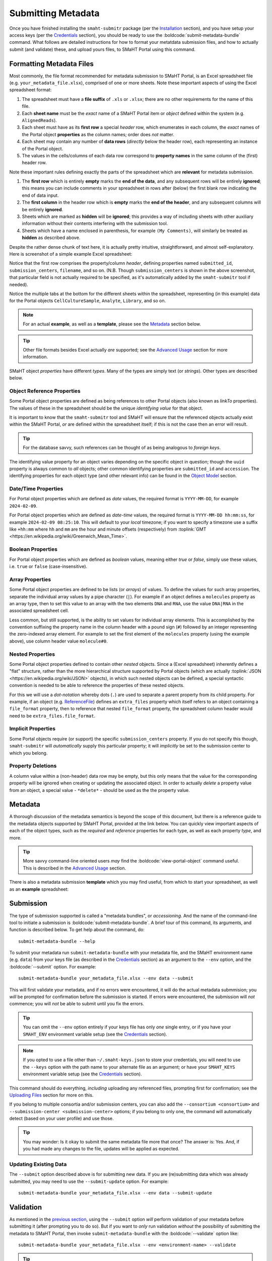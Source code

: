 ===================
Submitting Metadata
===================

Once you have finished installing the ``smaht-submitr`` package (per the `Installation <installation.html>`_ section),
and you have setup your access keys (per the `Credentials <credentials.html>`_ section),
you should be ready to use the :boldcode:`submit-metadata-bundle` command.
What follows are detailed instructions for how to format your metatdata submission files,
and how to actually submit (and validate) these, and upload yours files, to SMaHT Portal using this command.

Formatting Metadata Files
=========================

Most commonly, the file format recommended for metadata submission to SMaHT Portal,
is an Excel spreadsheet file (e.g. ``your_metadata_file.xlsx``),
comprised of one or more sheets.
Note these important aspects of using the Excel spreadsheet format:

#. The spreadsheet must have a **file suffix** of ``.xls`` or ``.xlsx``; there are no other requirements for the name of this file.
#. Each **sheet name** must be the `exact` name of a SMaHT Portal item or `object` defined within the system (e.g. ``AlignedReads``).
#. Each sheet must have as its **first row** a special `header` row, which enumerates in each column, the `exact` names of the Portal object **properties** as the column names; order does `not` matter.
#. Each sheet may contain any number of **data rows** (`directly` below the header row), each representing an instance of the Portal object.
#. The values in the cells/columns of each data row correspond to **property names** in the same column of the (first) header row.

Note these important rules defining exactly the parts of the spreadsheet which are **relevant** for metadata submission.

#. The **first row** which is entirely **empty** marks the **end of the data**, and any subsequent rows will be entirely **ignored**; this means you can include comments in your spreadsheet in rows after (below) the first blank row indicating the end of data input.
#. The **first column** in the header row which is **empty** marks the **end of the header**, and any subsequent columns will be entirely **ignored**.
#. Sheets which are marked as **hidden** will be **ignored**; this provides a way of including sheets with other auxiliary information without their contents interfering with the submission tool.
#. Sheets which have a name enclosed in parenthesis, for example ``(My Comments)``, will similarly be treated as **hidden** as described above.

Despite the rather dense chunk of text here, it is actually pretty intuitive, straightforward, and almost self-explanatory.
Here is screenshot of a simple example Excel spreadsheet: 

.. image:: _static/images/excel_screenshot.png
    :target: _static/images/excel_screenshot.png
    :alt: Excel Spreadsheet Screenshot

Notice that the first row comprises the property/column `header`, defining properties named ``submitted_id``, ``submission_centers``, ``filename``, and so on. (N.B. Though ``submission_centers`` is shown in the above screenshot,
that particular field is not actually required to be specified, as it's automatically added by the ``smaht-submitr`` tool if needed).

Notice the multiple tabs at the bottom for the different sheets within the spreadsheet,
representing (in this example) data for the Portal objects ``CellCultureSample``, ``Analyte``, ``Library``, and so on.

.. note::
    For an actual **example**, as well as a **template**, please see the `Metadata <#id1>`_ section below.

.. .. tip::
..     As mentioned above (in case you missed it), you can include arbitrary comments or auxiliary information
..     in your spreadsheet, without that content intefering with the parsing of the spreadsheet,
..     by making individual sheets **hidden**. Such hidden sheets will be completely ignored.
..     To hide a sheet in Excel right-click on the tab and choose **Hide**. To **unhide** select
..     **Format** > **Sheet** > **Unhide...** from the menu-bar. Also mentioned above,
..     if your sheet name is enclosed in parenthesis, for example :boldcode:`(My Comments)`, then it will also be completely ignored;
..     again, useful for arbitrary comments, and without having to hide/unhide sheets.

.. tip::

    Other file formats besides Excel actually `are` supported; see the `Advanced Usage <advanced_usage.html#other-files-formats>`_ section for more information.

SMaHT object `properties` have different `types`. Many of the types are simply text (or `strings`). Other types are described below.

Object Reference Properties
---------------------------

Some Portal object properties are defined as being references to other Portal objects (also known as `linkTo` properties).
The values of these in the spreadsheet should be the unique `identifying value` for that object.

It is important to know that the ``smaht-submitr`` tool and SMaHT will ensure that the referenced
objects actually exist within the SMaHT Portal, `or` are defined within the spreadsheet itself;
if this is not the case then an error will result.

.. tip::

    For the database savvy, such references can be thought of as being analogous to `foreign keys`.

The identifying value property for an object varies depending on the specific object in question;
though the ``uuid`` property is always common to `all` objects; other common identifying properties
are ``submitted_id`` and ``accession``. The identifying properties for each object type (and other
relevant info) can be found in the `Object Model <object_model.html>`_ section.

Date/Time Properties
--------------------
For Portal object properties which are defined as `date` values,
the required format is ``YYYY-MM-DD``, for example ``2024-02-09``.

For Portal object properties which are defined as `date-time` values,
the required format is ``YYYY-MM-DD hh:mm:ss``, for example ``2024-02-09 08:25:10``.
This will default to your `local` timezone; if you want to specify a timezone
use a suffix like ``+hh:mm`` where ``hh`` and ``mm`` are the hour and minute offsets (respectively) from :toplink:`GMT <https://en.wikipedia.org/wiki/Greenwich_Mean_Time>`.

Boolean Properties
------------------

For Portal object properties which are defined as `boolean` values, meaning either `true` or `false`,
simply use these values, i.e. ``true`` or ``false`` (case-insensitive).

Array Properties
----------------

Some Portal object properties are defined to be lists (or `arrays`) of values.
To define the values for such array properties, separate the individual array values by a pipe character (``|``).
For example if an object defines a ``molecules`` property as an array type, then to set this
value to an array with the two elements ``DNA`` and ``RNA``, use the value ``DNA|RNA`` in the associated spreadsheet cell.

Less common, but still supported, is the ability to set values for individual array elements.
This is accomplished by the convention suffixing the property name in the column header with
a pound sign (``#``) followed by an integer representing the zero-indexed array element.
For example to set the first element of the ``molecules`` property (using the example above), use column header value ``molecule#0``.

Nested Properties
-----------------

Some Portal object properties defined to contain other `nested` objects.
Since a (Excel spreadsheet) inherently defines a "flat" structure,
rather than the more hierarchical structure supported by
Portal objects (which are actually :toplink:`JSON <https://en.wikipedia.org/wiki/JSON>` objects),
in which such nested objects can be defined,
a special syntactic convention is needed to be able to reference the properties of these nested objects.

For this we will use a `dot-notation` whereby dots (``.``) are used to separate a parent property from its child property.
For example, if an object (e.g. `ReferenceFile <object_model/types/reference_file.html>`_) defines an ``extra_files`` property which itself
refers to an object containing a ``file_format`` property,
then to reference that nested ``file_format`` property, the spreadsheet column header would need to be ``extra_files.file_format``.

Implicit Properties
-------------------

Some Portal objects require (or support) the specific ``submission_centers`` property.
If you do not specify this though, ``smaht-submitr`` will `automatically` supply this particular property;
it will `implicitly` be set to the submission center to which you belong. 

Property Deletions
------------------

A column value within a (non-header) data row may be empty, but this only means that the value for the corresponding property will be ignored
when creating or updating the associated object. In order to actually `delete` a property value from an object,
a special value - ``*delete*`` - should be used as the the property value.

Metadata
========
A thorough discussion of the metadata semantics is beyond the scope of this document,
but there is a reference guide to the metadata objects supported by SMaHT Portal, provided at the link below.
You can quickly view important aspects of each of the object types,
such as the `required` and `reference` properties for each type, as well as each property `type`, and more.

.. raw:: html

    <ul style="margin-left:18pt;"><li><a target="_blank" href="object_model.html"><b>Metadata Object Model</b><span class="fa fa-external-link" style="left:4pt;position:relative;top:1.5pt;" /></a></li></ul>

.. tip::
   More savvy command-line oriented users `may` find the :boldcode:`view-portal-object` command useful.
   This is described in the `Advanced Usage <advanced_usage.html#viewing-portal-schemas>`_ section.

There is also a metadata submission **template**  which you may find useful, from which to start your spreadsheet,
as well as an **example** spreadsheet:

.. raw:: html

    <div style="padding-left:22pt;">•&nbsp;&nbsp;<a target="_blank" href="https://docs.google.com/spreadsheets/d/1sEXIA3JvCd35_PFHLj2BC-ZyImin4T-TtoruUe6dKT4/edit#gid=1645623888"><b>Metadata Submission Template</b><span class="fa fa-external-link" style="left:4pt;position:relative;top:1.5pt;" /></a></div>
    <div style="padding-left:22pt;" >•&nbsp;&nbsp;<a target="_blank" href="https://docs.google.com/spreadsheets/d/1b5W-8iBEvWfnJQFkcrO9_rG-K7oJEIJlaLr6ZH5qjjA/edit#gid=1589547329"><b>Metadata Submission Example</b><span class="fa fa-external-link" style="left:4pt;position:relative;top:1.5pt;" /></a></div>
    <p />

Submission
==========

The type of submission supported is called a "metadata bundles", or `accessioning`.
And the name of the command-line tool to initiate a submission is :boldcode:`submit-metadata-bundle`.
A brief tour of this command, its arguments, and function is described below.
To get help about the command, do::

   submit-metadata-bundle --help

To submit your metadata run ``submit-metadata-bundle``  with your metadata file,
and the SMaHT environment name (e.g. ``data``) from your keys file (as described in the `Credentials <credentials.html>`_ section)
as an argument to the ``--env`` option, and the :boldcode:`--submit` option.
For example::

   submit-metadata-bundle your_metadata_file.xlsx --env data --submit

This will first validate your metadata, and if no errors were encountered,
it will do the actual metadata submmision;
you `will` be prompted for confirmation before the submission is started.
If errors were encountered, the submission will `not` commence;
you will `not` be able to submit until you fix the errors.

.. tip::
    You can omit the ``--env`` option entirely if your keys file has only `one` single entry,
    or if you have your ``SMAHT_ENV`` environment variable setup (see the `Credentials <credentials.html#storing-access-keys>`_ section).

.. note::
    If you opted to use a file other than ``~/.smaht-keys.json`` to store
    your credentials, you will need to use the ``--keys``
    option with the path name to your alternate file as an argument;
    or have your ``SMAHT_KEYS`` environment variable setup (see the `Credentials <credentials.html#storing-access-keys>`_ section).

This command should do everything, `including` uploading any referenced files,
prompting first for confirmation;
see the `Uploading Files <uploading_files.html>`_ section for more on this.

If you belong to
multiple consortia and/or submission centers, you can also add the ``--consortium <consortium>``
and ``--submission-center <submission-center>`` options; if you belong to only one,
the command will automatically detect (based on your user profile) and use those.

.. tip::
    You may wonder: Is it okay to submit the same metadata file more that once?
    The answer is: Yes. And, if you had made any changes to the file, updates
    will be applied as expected.

Updating Existing Data
----------------------

The ``--submit`` option described above is for submitting new data.
If you are (re)submitting data which was already submitted, you may need to use the ``--submit-update`` option.
For example::

   submit-metadata-bundle your_metadata_file.xlsx --env data --submit-update

Validation
==========

As mentioned in the `previous section <usage.html#submission>`_, using the ``--submit`` option `will` perform
validation of your metadata before submitting it (after prompting you to do so).
But if you want to `only` run validation `without` the possibility of submitting the metadata to SMaHT Portal,
then invoke ``submit-metadata-bundle`` with the :boldcode:`--validate` option like::

   submit-metadata-bundle your_metadata_file.xlsx --env <environment-name> --validate

.. tip::
    This feature basically constitutes a sort of "**dry run**" facility.

To be more specific about the the validation checks, they include the following:

#. Ensures the basic integrity of the format of the metadata submission file.
#. Validates that objects defined within the metadata submission file conform to the corresponding Portal schemas for these objects.
#. Confirms that any objects referenced within the submission file can be resolved; i.e. either they already exist within the Portal, or are defined within the metadata submission file itself.
#. Verifies that referenced files (to be subsequently uploaded) actually exist on the file system.

.. note::
    If you get validation errors, and then you fix them, and then you try again,
    it is `possible` that you will get new, additional errors. I.e. it is not necessarily
    the case that `all` validation errors will be comprehensively reported all at once.
    This is because there are two kinds (or phases) of validation: local `client-side` and remote `server-side`.
    You can learn more about the details of ths validation process
    in the `Advanced Usage <advanced_usage.html#more-on-validation>`_ section.

If you're getting a ton of validation errors dumped to your terminal screen,
you many want to use the ``--output FILE`` object which will cause all output
to be saved to the specified file; and this will also refrain writing lengthy content to the terminal.

Getting Submission Info
=======================
To view relevant information about a submission use the :boldcode:`check-submission` command like this::

   check-submission --env <environment-name> <uuid>

where the ``<uuid>`` argument is the UUID for the submission which should have been displayed
in the output of the ``submit-metadata-bundle`` command (e.g. see `screenshot <usage.html#example-screenshots>`_).

Listing Recent Submissions
--------------------------
To view a list of recent submissions (with submission UUID and submission date/time),
in order of most recent first, use the :boldcode:`list-submissions` command like this::

   list-submissions --env <environment-name>

Use the ``--verbose`` option to list more information for each of the recent submissions shown.
You can control the maximum number of results output using the ``--count`` option with an integer count argument.
Use the ``--mine`` option to see only your submissions; and use the ``--user EMAIL`` to see only submissions from the named user (by email).

Screenshots
===========

Here is a visual of a spreasheet snippet featuriing reference properties:

.. image:: _static/images/submitr_spreadsheet_ref.png
    :target: _static/images/submitr_spreadsheet_ref.png
    :alt: Spreadsheet Reference Screenshot

Here is a visual of a spreasheet snippet featuriing date/time and array properties:

.. image:: _static/images/submitr_spreadsheet_date_time_and_array.png
    :target: _static/images/submitr_spreadsheet_date_time_and_array.png
    :alt: Spreadsheet Reference Screenshot

The output of a successful ``submit-metadata-bundle --submit`` will look something like this:

.. image:: _static/images/submit_output.png
    :target: _static/images/submit_output.png
    :alt: Submission Output Screenshot

Notice the **Submission tracking ID** value in section as well as **Upload File ID** values;
these may be used in a subsequent ``resume-uploads`` invocation; see the `Uploading Files <uploading_files.html>`_ section for more on this.

When instead specifying the ``--validate`` option the output will look something like this:

.. image:: _static/images/validate_output.png
    :target: _static/images/validate_output.png
    :alt: Validation Output Screenshot

And if you additionally specify the ``--verbose`` option the output will look something like this:

.. image:: _static/images/validate_verbose_output.png
    :target: _static/images/validate_verbose_output.png
    :alt: Validation Verbose Output Screenshot
